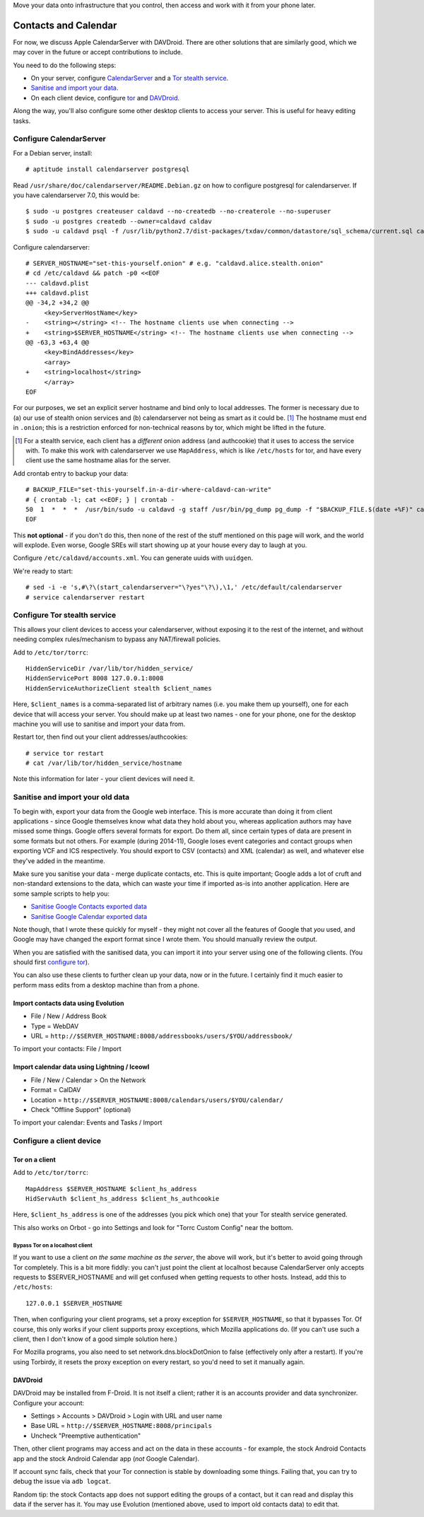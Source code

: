.. title: Self-hosting your personal data
.. slug: sw/owndata
.. date: 2016-01-21
.. tags:
.. category:
.. link:
.. description:
.. type: text

Move your data onto infrastructure that you control, then access and work with
it from your phone later.

---------------------
Contacts and Calendar
---------------------

For now, we discuss Apple CalendarServer with DAVDroid. There are other
solutions that are similarly good, which we may cover in the future or accept
contributions to include.

You need to do the following steps:

* On your server, configure `CalendarServer <#configure-calendarserver>`_ and a
  `Tor stealth service <#configure-tor-stealth-service>`_.
* `Sanitise and import your data <#sanitise-and-import-your-old-data>`_.
* On each client device, configure `tor <#tor-on-a-client>`_ and `DAVDroid
  <#configure-a-client-device>`_.

Along the way, you'll also configure some other desktop clients to access your
server. This is useful for heavy editing tasks.

Configure CalendarServer
========================

For a Debian server, install::

  # aptitude install calendarserver postgresql

Read ``/usr/share/doc/calendarserver/README.Debian.gz`` on how to configure
postgresql for calendarserver. If you have calendarserver 7.0, this would be::

  $ sudo -u postgres createuser caldavd --no-createdb --no-createrole --no-superuser
  $ sudo -u postgres createdb --owner=caldavd caldav
  $ sudo -u caldavd psql -f /usr/lib/python2.7/dist-packages/txdav/common/datastore/sql_schema/current.sql caldav

Configure calendarserver::

  # SERVER_HOSTNAME="set-this-yourself.onion" # e.g. "caldavd.alice.stealth.onion"
  # cd /etc/caldavd && patch -p0 <<EOF
  --- caldavd.plist
  +++ caldavd.plist
  @@ -34,2 +34,2 @@
       <key>ServerHostName</key>
  -    <string></string> <!-- The hostname clients use when connecting -->
  +    <string>$SERVER_HOSTNAME</string> <!-- The hostname clients use when connecting -->
  @@ -63,3 +63,4 @@
       <key>BindAddresses</key>
       <array>
  +    <string>localhost</string>
       </array>
  EOF

For our purposes, we set an explicit server hostname and bind only to local
addresses. The former is necessary due to (a) our use of stealth onion services
and (b) calendarserver not being as smart as it could be. [#sn]_ The hostname
must end in ``.onion``; this is a restriction enforced for non-technical
reasons by tor, which might be lifted in the future.

.. [#sn] For a stealth service, each client has a *different* onion address
  (and authcookie) that it uses to access the service with. To make this work
  with calendarserver we use ``MapAddress``, which is like ``/etc/hosts`` for
  tor, and have every client use the same hostname alias for the server.

Add crontab entry to backup your data::

  # BACKUP_FILE="set-this-yourself.in-a-dir-where-caldavd-can-write"
  # { crontab -l; cat <<EOF; } | crontab -
  50  1  *  *  *  /usr/bin/sudo -u caldavd -g staff /usr/bin/pg_dump pg_dump -f "$BACKUP_FILE.$(date +%F)" caldav
  EOF

This **not optional** - if you don't do this, then none of the rest of the
stuff mentioned on this page will work, and the world will explode. Even worse,
Google SREs will start showing up at your house every day to laugh at you.

Configure ``/etc/caldavd/accounts.xml``. You can generate uuids with
``uuidgen``.

We're ready to start::

  # sed -i -e 's,#\?\(start_calendarserver="\?yes"\?\),\1,' /etc/default/calendarserver
  # service calendarserver restart

Configure Tor stealth service
=============================

This allows your client devices to access your calendarserver, without exposing
it to the rest of the internet, and without needing complex rules/mechanism to
bypass any NAT/firewall policies.

Add to ``/etc/tor/torrc``::

  HiddenServiceDir /var/lib/tor/hidden_service/
  HiddenServicePort 8008 127.0.0.1:8008
  HiddenServiceAuthorizeClient stealth $client_names

Here, ``$client_names`` is a comma-separated list of arbitrary names (i.e. you
make them up yourself), one for each device that will access your server. You
should make up at least two names - one for your phone, one for the desktop
machine you will use to sanitise and import your data from.

Restart tor, then find out your client addresses/authcookies::

  # service tor restart
  # cat /var/lib/tor/hidden_service/hostname

Note this information for later - your client devices will need it.

Sanitise and import your old data
=================================

To begin with, export your data from the Google web interface. This is more
accurate than doing it from client applications - since Google themselves know
what data they hold about you, whereas application authors may have missed some
things. Google offers several formats for export. Do them all, since certain
types of data are present in some formats but not others. For example (during
2014-11), Google loses event categories and contact groups when exporting VCF
and ICS respectively. You should export to CSV (contacts) and XML (calendar) as
well, and whatever else they've added in the meantime.

Make sure you sanitise your data - merge duplicate contacts, etc. This is quite
important; Google adds a lot of cruft and non-standard extensions to the data,
which can waste your time if imported as-is into another application. Here are
some sample scripts to help you:

* `Sanitise Google Contacts exported data <../../listings/sanitise-google-contacts.py.html>`_
* `Sanitise Google Calendar exported data <../../listings/sanitise-google-calendar.py.html>`_

Note though, that I wrote these quickly for myself - they might not cover all
the features of Google that *you* used, and Google may have changed the export
format since I wrote them. You should manually review the output.

When you are satisfied with the sanitised data, you can import it into your
server using one of the following clients. (You should first `configure tor
<#tor-on-a-client>`_).

You can also use these clients to further clean up your data, now or in the
future. I certainly find it much easier to perform mass edits from a desktop
machine than from a phone.

Import contacts data using Evolution
------------------------------------

* File / New / Address Book
* Type = WebDAV
* URL = ``http://$SERVER_HOSTNAME:8008/addressbooks/users/$YOU/addressbook/``

To import your contacts: File / Import

Import calendar data using Lightning / Iceowl
---------------------------------------------

* File / New / Calendar > On the Network
* Format = CalDAV
* Location = ``http://$SERVER_HOSTNAME:8008/calendars/users/$YOU/calendar/``
* Check "Offline Support" (optional)

To import your calendar: Events and Tasks / Import

Configure a client device
=========================

Tor on a client
---------------

Add to ``/etc/tor/torrc``::

  MapAddress $SERVER_HOSTNAME $client_hs_address
  HidServAuth $client_hs_address $client_hs_authcookie

Here, ``$client_hs_address`` is one of the addresses (you pick which one) that
your Tor stealth service generated.

This also works on Orbot - go into Settings and look for "Torrc Custom Config"
near the bottom.

Bypass Tor on a localhost client
````````````````````````````````

If you want to use a client *on the same machine as the server*, the above will
work, but it's better to avoid going through Tor completely. This is a bit more
fiddly: you can't just point the client at localhost because CalendarServer
only accepts requests to $SERVER_HOSTNAME and will get confused when getting
requests to other hosts. Instead, add this to ``/etc/hosts``::

  127.0.0.1 $SERVER_HOSTNAME

Then, when configuring your client programs, set a proxy exception for
``$SERVER_HOSTNAME``, so that it bypasses Tor. Of course, this only works if
your client supports proxy exceptions, which Mozilla applications do. (If you
can't use such a client, then I don't know of a good simple solution here.)

For Mozilla programs, you also need to set network.dns.blockDotOnion to false
(effectively only after a restart). If you're using Torbirdy, it resets the
proxy exception on every restart, so you'd need to set it manually again.

DAVDroid
--------

DAVDroid may be installed from F-Droid. It is not itself a client; rather it is
an accounts provider and data synchronizer. Configure your account:

* Settings > Accounts > DAVDroid > Login with URL and user name
* Base URL = ``http://$SERVER_HOSTNAME:8008/principals``
* Uncheck "Preemptive authentication"

Then, other client programs may access and act on the data in these accounts -
for example, the stock Android Contacts app and the stock Android Calendar app
(*not* Google Calendar).

If account sync fails, check that your Tor connection is stable by downloading
some things. Failing that, you can try to debug the issue via ``adb logcat``.

Random tip: the stock Contacts app does not support editing the groups of a
contact, but it can read and display this data if the server has it. You may
use Evolution (mentioned above, used to import old contacts data) to edit that.
